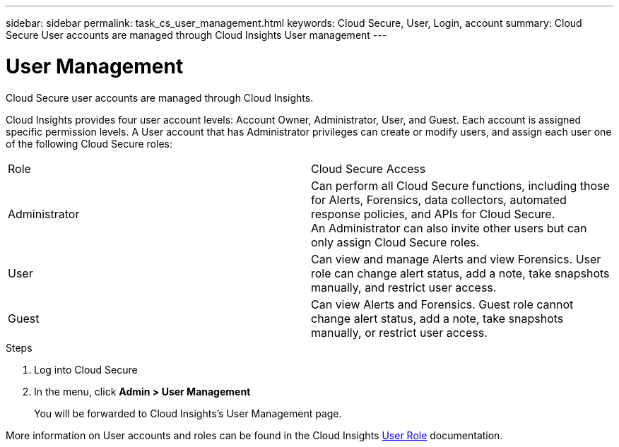 ---
sidebar: sidebar
permalink: task_cs_user_management.html
keywords: Cloud Secure, User, Login, account
summary: Cloud Secure User accounts are managed through Cloud Insights User management
---

= User Management

:toc: macro
:hardbreaks:
:toclevels: 1
:nofooter:
:icons: font
:linkattrs:
:imagesdir: ./media/


[.lead]
Cloud Secure user accounts are managed through Cloud Insights.

Cloud Insights provides four user account levels: Account Owner, Administrator, User, and Guest. Each account is assigned specific permission levels. A User account that has Administrator privileges can create or modify users, and assign each user one of the following Cloud Secure roles: 

|===
|Role	|Cloud Secure	Access
|Administrator	
|Can perform all Cloud Secure functions, including those for Alerts, Forensics, data collectors, automated response policies, and APIs for Cloud Secure.
An Administrator can also invite other users but can only assign Cloud Secure roles.
|User	
|Can view and manage Alerts and view Forensics. User role can change alert status, add a note, take snapshots manually, and restrict user access.
|Guest	
|Can view Alerts and Forensics. Guest role cannot change alert status, add a note, take snapshots manually, or restrict user access.

|===

.Steps

. Log into Cloud Secure
. In the menu, click *Admin > User Management*
+
You will be forwarded to Cloud Insights’s User Management page.

More information on User accounts and roles can be found in the Cloud Insights link:https://docs.netapp.com/us-en/cloudinsights/concept_user_roles.html[User Role] documentation.

